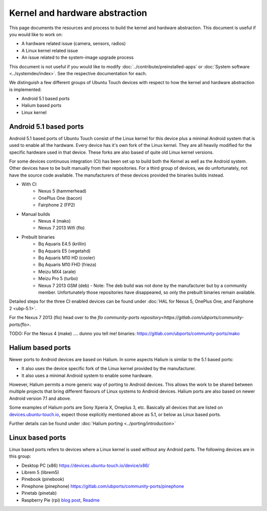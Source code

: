 Kernel and hardware abstraction
===============================

This page documents the resources and process to build the kernel and hardware abstraction. This document is useful if you would like to work on:

* A hardware related issue (camera, sensors, radios)
* A Linux kernel related issue
* An issue related to the system-image upgrade process

This document is not useful if you would like to modify :doc:`../contribute/preinstalled-apps` or :doc:`System software <../systemdev/index>`. See the respective documentation for each.



We distinguish a few different groups of Ubuntu Touch devices with respect to how the kernel and hardware abstraction is implemented:

* Android 5.1 based ports
* Halium based ports
* Linux kernel

Android 5.1 based ports
-----------------------

Android 5.1 based ports of Ubuntu Touch consist of the Linux kernel for this device plus a minimal Android system that is used to enable all the hardware. Every device has it's own fork of the Linux kernel. They are all heavily modified for the specific hardware used in that device. These forks are also based of quite old Linux kernel versions.

For some devices continuous integration (CI) has been set up to build both the Kernel as well as the Android system. Other devices have to be built manually from their repositories. For a third group of devices, we do unfortunately, not have the source code available. The manufacturers of these devices provided the binaries builds instead.

* With CI
   * Nexus 5 (hammerhead)
   * OnePlus One (bacon)
   * Fairphone 2 (FP2)
* Manual builds
   * Nexus 4 (mako)
   * Nexus 7 2013 Wifi (flo)
* Prebuilt binaries
   * Bq Aquaris E4.5 (krillin)
   * Bq Aquaris E5 (vegetahd)
   * Bq Aquaris M10 HD (cooler)
   * Bq Aquaris M10 FHD (frieza)
   * Meizu MX4 (arale)
   * Meizu Pro 5 (turbo)
   * Nexus 7 2013 GSM (deb) - Note: The deb build was not done by the manufacturer but by a community member. Unfortunately those repositories have disappeared, so only the prebuilt binaries remain available.

Detailed steps for the three CI enabled devices can be found under  :doc:`HAL for Nexus 5, OnePlus One, and Fairphone 2 <ubp-5.1>`.

For the Nexus 7 2013 (flo) head  over to the `flo community-ports repository<https://gitlab.com/ubports/community-ports/flo>`.

TODO: For the Nexus 4 (make) .... dunno you tell me! binaries: https://gitlab.com/ubports/community-ports/mako


Halium based ports
------------------

Newer ports to Android devices are based on Halium. In some aspects Halium is similar to the 5.1 based ports:

* It also uses the device specific fork of the Linux kernel provided by the manufacturer.
* It also uses a minimal Android system to enable some hardware.

However, Halium permits a more generic way of porting to Android devices. This allows the work to be shared between multiple projects that bring different flavours of Linux systems to Android devices. Halium ports are also based on newer Android version 7.1 and above.

Some examples of Halium ports are Sony Xperia X, Oneplus 3, etc. Basically all devices that are listed on `devices.ubuntu-touch.io <https://devices.ubuntu-touch.io>`_, expect those explicitly mentioned above as 5.1, or below as Linux based ports.

Further details can be found under :doc:`Halium porting <../porting/introduction>`

Linux based ports
-----------------

Linux based ports refers to devices where a Linux kernel is used without any Android parts. The following devices are in this group:

* Desktop PC (x86) https://devices.ubuntu-touch.io/device/x86/
* Librem 5 (librem5)
* Pinebook (pinebook)
* Pinephone (pinephone) https://gitlab.com/ubports/community-ports/pinephone
* Pinetab (pinetab)
* Raspberry Pie (rpi) `blog post <https://ubports.com/blog/ubports-blog-1/post/raspberry-pi-266>`_, `Readme <https://gitlab.com/ubports/community-ports/raspberrypi>`_

